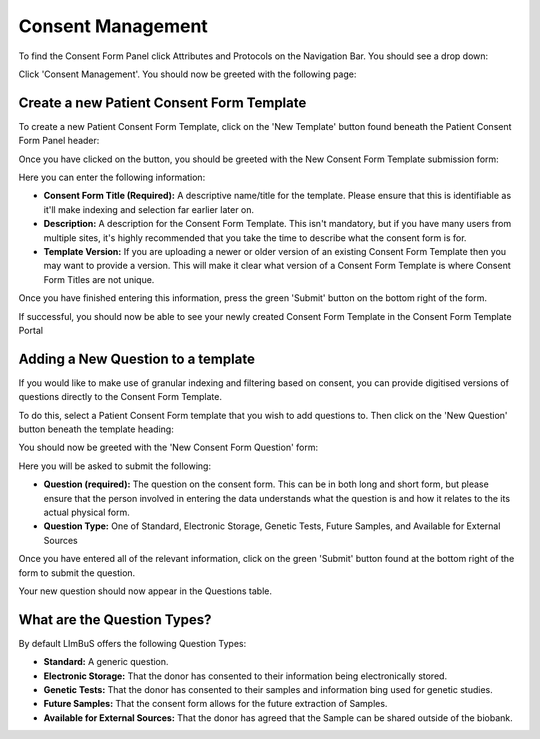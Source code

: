 Consent Management
==================

To find the Consent Form Panel click Attributes and Protocols on the Navigation Bar. You should see a drop down:

.. image:: img/attributes_and_prtocols_dropdown.png
  :width: 600
  :alt: The Consent Management button, located under Attributes and Protocols in the Navigation Bar.

Click 'Consent Management'. You should now be greeted with the following page:

.. image:: img/consent/panel.png
  :width: 800
  :alt: Screenshot of the  Patient Consent Form Panel.

Create a new Patient Consent Form Template
------------------------------------------

To create a new Patient Consent Form Template, click on the 'New Template' button found beneath the Patient Consent Form Panel header:

.. image:: img/consent/new_template_button.png
  :width: 600
  :alt: Screenshot of the 'New Template' button, found beneath the Patient Consent Form Panel header

Once you have clicked on the button, you should be greeted with the New Consent Form Template submission form:

.. image:: img/consent/submission_form.png
  :width: 600
  :alt: Screenshot of the 'New Consent Form Template' form.

Here you can enter the following information:

* **Consent Form Title (Required):** A descriptive name/title for the template. Please ensure that this is identifiable as it'll make indexing and selection far earlier later on. 
* **Description:** A description for the Consent Form Template. This isn't mandatory, but if you have many users from multiple sites, it's highly recommended that you take the time to describe what the consent form is for.
* **Template Version:** If you are uploading a newer or older version of an existing Consent Form Template then you may want to provide a version. This will make it clear what version of a Consent Form Template is where Consent Form Titles are not unique.

Once you have finished entering this information, press the green 'Submit' button on the bottom right of the form.

If successful, you should now be able to see your newly created Consent Form Template in the Consent Form Template Portal

.. image:: img/consent/view.png
  :width: 600
  :alt: Screenshot of a new Consent Form Template

Adding a New Question to a template
-----------------------------------

If you would like to make use of granular indexing and filtering based on consent, you can provide digitised versions of questions directly to the Consent Form Template.

To do this, select a Patient Consent Form template that you wish to add questions to. Then click on the 'New Question' button beneath the template heading:

.. image:: img/consent/new_question_button.png
  :width: 400
  :alt: Screenshot of the New Question Button.

You should now be greeted with the 'New Consent Form Question' form:

.. image:: img/consent/new_consent_form_question_form.png
  :width: 600
  :alt: Screenshot of the New Form Question Form.

Here you will be asked to submit the following:

* **Question (required):** The question on the consent form. This can be in both long and short form, but please ensure that the person involved in entering the data understands what the question is and how it relates to the its actual physical form.
* **Question Type:** One of Standard, Electronic Storage, Genetic Tests, Future Samples, and Available for External Sources

Once you have entered all of the relevant information, click on the green 'Submit' button found at the bottom right of the form to submit the question.

Your new question should now appear in the Questions table.

What are the Question Types?
----------------------------

By default LImBuS offers the following Question Types:

* **Standard:** A generic question.
* **Electronic Storage:** That the donor has consented to their information being electronically stored.
* **Genetic Tests:** That the donor has consented to their samples and information bing used for genetic studies.
* **Future Samples:** That the consent form allows for the future extraction of Samples.
* **Available for External Sources:** That the donor has agreed that the Sample can be shared outside of the biobank.